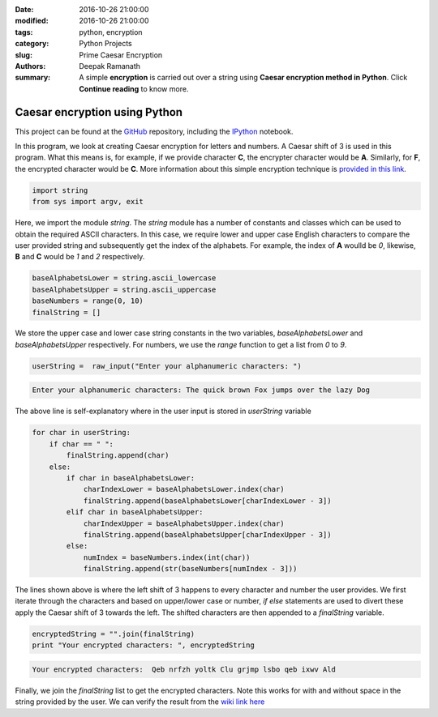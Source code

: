 :date: 2016-10-26 21:00:00
:modified: 2016-10-26 21:00:00
:tags: python, encryption
:category: Python Projects
:slug: Prime Caesar Encryption
:authors: Deepak Ramanath
:summary: A simple **encryption** is carried out over a string using **Caesar encryption method in Python**. Click **Continue reading** to know more.

Caesar encryption using Python
##############################

This project can be found at the `GitHub <https://github.com/deepakramanath/Python-Caesar-Encryption>`_ repository, including the `IPython <http://nbviewer.jupyter.org/github/deepakramanath/Python-Caesar-Encryption/blob/master/Python-Caesar-encryption.ipynb>`_ notebook.

In this program, we look at creating Caesar encryption for letters and numbers. A Caesar shift of 3 is used in this program. What this means is, for example, if we provide character **C**, the encrypter character would be **A**. Similarly, for **F**, the encrypted character would be **C**. More information about this simple encryption technique is `provided in this link <https://en.wikipedia.org/wiki/Caesar_cipher>`_.

.. code-block:: python

   import string
   from sys import argv, exit

Here, we import the module `string`. The `string` module has a number of constants and classes which can be used to obtain the required ASCII characters. In this case, we require lower and upper case English characters to compare the user provided string and subsequently get the index of the alphabets. For example, the index of **A** woulld be `0`, likewise, **B** and **C** would be `1` and `2` respectively.

.. code-block:: python

   baseAlphabetsLower = string.ascii_lowercase
   baseAlphabetsUpper = string.ascii_uppercase
   baseNumbers = range(0, 10)
   finalString = []

We store the upper case and lower case string constants in the two variables, `baseAlphabetsLower` and `baseAlphabetsUpper` respectively. For numbers, we use the `range` function to get a list from `0` to `9`.

.. code-block:: python

   userString =  raw_input("Enter your alphanumeric characters: ")

.. code-block:: python

   Enter your alphanumeric characters: The quick brown Fox jumps over the lazy Dog

The above line is self-explanatory where in the user input is stored in `userString` variable

.. code-block:: python

   for char in userString:
       if char == " ":
           finalString.append(char)
       else:
           if char in baseAlphabetsLower:
               charIndexLower = baseAlphabetsLower.index(char)
               finalString.append(baseAlphabetsLower[charIndexLower - 3])
           elif char in baseAlphabetsUpper:
               charIndexUpper = baseAlphabetsUpper.index(char)
               finalString.append(baseAlphabetsUpper[charIndexUpper - 3])
           else:
               numIndex = baseNumbers.index(int(char))
               finalString.append(str(baseNumbers[numIndex - 3]))

The lines shown above is where the left shift of 3 happens to every character and number the user provides. We first iterate through the characters and based on upper/lower case or number, `if` `else` statements are used to divert these apply the Caesar shift of 3 towards the left. The shifted characters are then appended to a `finalString` variable.


.. code-block:: python

   encryptedString = "".join(finalString)
   print "Your encrypted characters: ", encryptedString

.. code-block:: python

   Your encrypted characters:  Qeb nrfzh yoltk Clu grjmp lsbo qeb ixwv Ald

Finally, we join the `finalString` list to get the encrypted characters. Note this works for with and without space in the string provided by the user. We can verify the result from the `wiki link here <https://en.wikipedia.org/wiki/Caesar_cipher>`_



